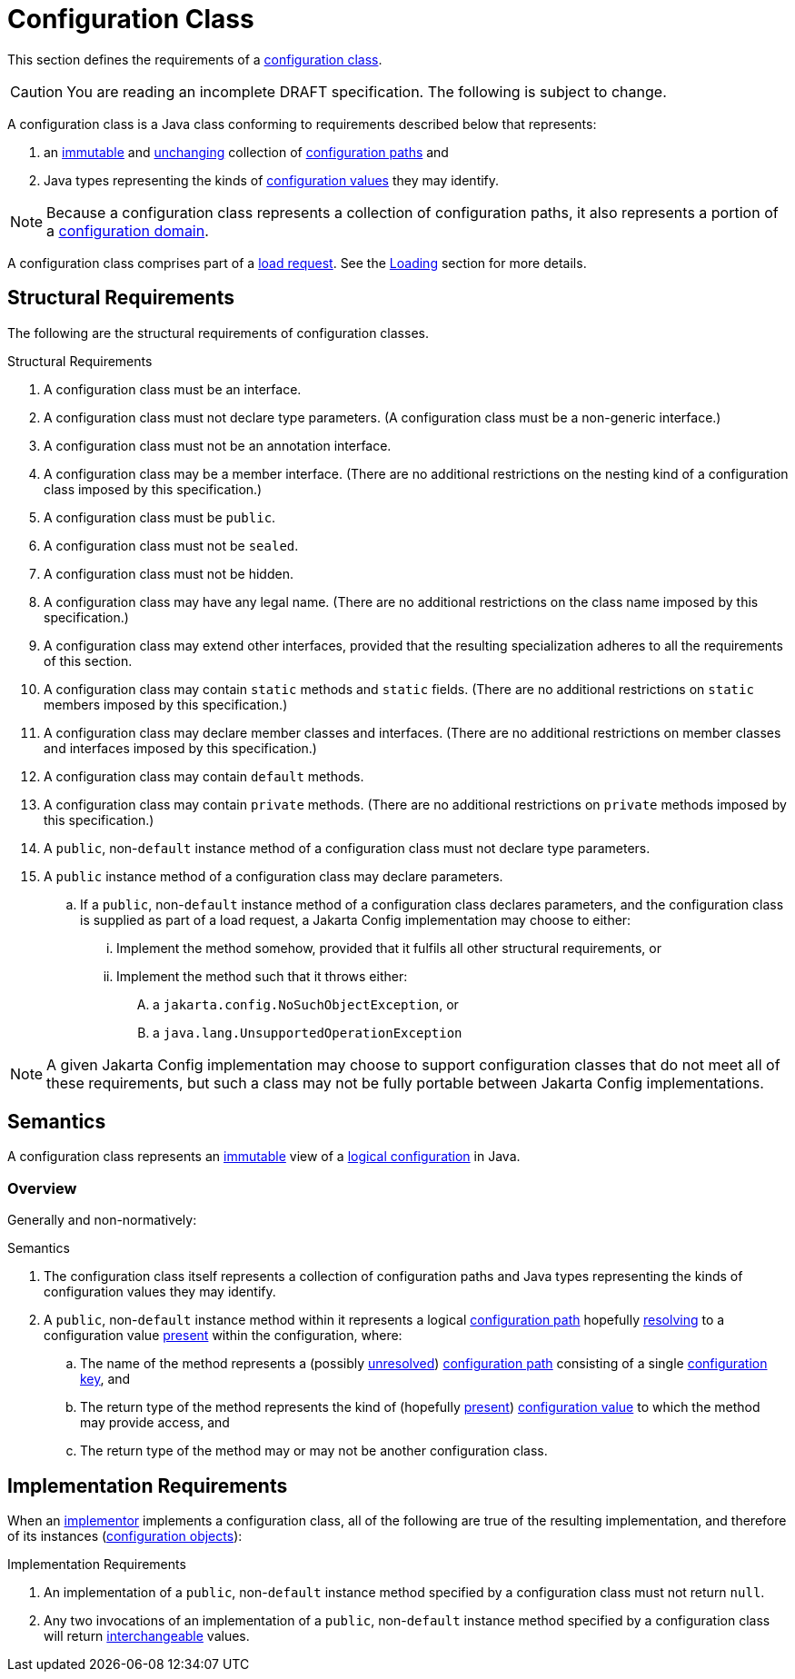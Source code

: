 = Configuration Class

This section defines the requirements of a xref:terminology.adoc#configuration-class[configuration class].

CAUTION: You are reading an incomplete DRAFT specification.  The following is subject to change.

A configuration class is a Java class conforming to requirements described below that represents:

. an xref:terminology.adoc#immutable[immutable] and xref:terminology.adoc#unchanging[unchanging] collection of
xref:terminology.adoc#configuration-path[configuration paths] and
. Java types representing the kinds of xref:terminology.adoc#configuration-value[configuration values] they may
identify.

NOTE: Because a configuration class represents a collection of configuration paths, it also represents a portion of a
xref:terminology.adoc#configuration-domain[configuration domain].

A configuration class comprises part of a xref:terminology.adoc#load-request[load request].  See the
xref:loading.adoc[Loading] section for more details.

== Structural Requirements

The following are the structural requirements of configuration classes.

.Structural Requirements
. A configuration class must be an interface.

. A configuration class must not declare type parameters.  (A configuration class must be a non-generic interface.)

. A configuration class must not be an annotation interface.

. A configuration class may be a member interface.  (There are no additional restrictions on the nesting kind of a
configuration class imposed by this specification.)

. A configuration class must be `public`.

. A configuration class must not be `sealed`.

. A configuration class must not be hidden.

. A configuration class may have any legal name.  (There are no additional restrictions on the class name imposed by
this specification.)

. A configuration class may extend other interfaces, provided that the resulting specialization adheres to all the
requirements of this section.

. A configuration class may contain `static` methods and `static` fields.  (There are no additional restrictions on
`static` members imposed by this specification.)

. A configuration class may declare member classes and interfaces.  (There are no additional restrictions on member
classes and interfaces imposed by this specification.)

. A configuration class may contain `default` methods.

. A configuration class may contain `private` methods.  (There are no additional restrictions on `private` methods
imposed by this specification.)

. A `public`, non-`default` instance method of a configuration class must not declare type parameters.

. A `public` instance method of a configuration class may declare parameters.

.. If a `public`, non-`default` instance method of a configuration class declares parameters, and the configuration
class is supplied as part of a load request, a Jakarta Config implementation may choose to either:

... Implement the method somehow, provided that it fulfils all other structural requirements, or

... Implement the method such that it throws either:

.... a `jakarta.config.NoSuchObjectException`, or

.... a `java.lang.UnsupportedOperationException`

NOTE: A given Jakarta Config implementation may choose to support configuration classes that do not meet all of these
requirements, but such a class may not be fully portable between Jakarta Config implementations.

== Semantics

A configuration class represents an xref:terminology.adoc#immutable[immutable] view of a xref:logical-model.adoc[logical
configuration] in Java.

=== Overview

Generally and non-normatively:

.Semantics
. The configuration class itself represents a collection of configuration paths and Java types representing the
kinds of configuration values they may identify.

. A `public`, non-`default` instance method within it represents a logical
xref:terminology.adoc#configuration-path[configuration path] hopefully
xref:terminology.adoc#resolved-configuration-path[resolving] to a configuration value
xref:terminology.adoc#present[present] within the configuration, where:

.. The name of the method represents a (possibly xref:terminology.adoc#unresolved-configuration-path[unresolved])
xref:terminology.adoc#configuration-path[configuration path] consisting of a single
xref:terminology.adoc#configuration-key[configuration key], and

.. The return type of the method represents the kind of (hopefully xref:terminology.adoc#present[present])
xref:terminology.adoc#configuration-value[configuration value] to which the method may provide access, and

.. The return type of the method may or may not be another configuration class.

== Implementation Requirements

When an xref:terminology.adoc#implementor[implementor] implements a configuration class, all of the following are true
of the resulting implementation, and therefore of its instances
(xref:terminology.adoc#configuration-object[configuration objects]):

.Implementation Requirements
. An implementation of a `public`, non-`default` instance method specified by a configuration class must not return
`null`.

. Any two invocations of an implementation of a `public`, non-`default` instance method specified by a configuration
class will return xref:terminology.adoc#interchangeable[interchangeable] values.
